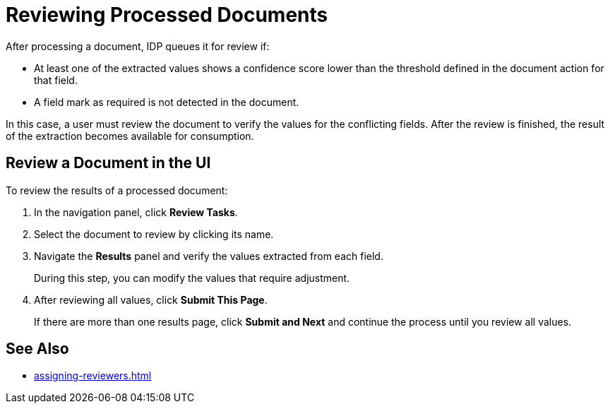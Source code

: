 = Reviewing Processed Documents 

After processing a document, IDP queues it for review if:

* At least one of the extracted values shows a confidence score lower than the threshold defined in the document action for that field.
* A field mark as required is not detected in the document. 

In this case, a user must review the document to verify the values for the conflicting fields. After the review is finished, the result of the extraction becomes available for consumption. 

//You can review documents in the UI or by using the Doc AI API. 

== Review a Document in the UI

To review the results of a processed document:

. In the navigation panel, click *Review Tasks*.
. Select the document to review by clicking its name.
. Navigate the *Results* panel and verify the values extracted from each field.
+
During this step, you can modify the values that require adjustment.
. After reviewing all values, click *Submit This Page*.
+
If there are more than one results page, click *Submit and Next* and continue the process until you review all values.

== See Also

* xref:assigning-reviewers.adoc[]